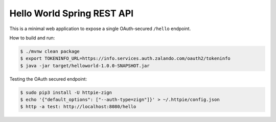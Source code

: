 ===========================
Hello World Spring REST API
===========================

This is a minimal web application to expose a single OAuth-secured ``/hello`` endpoint.

How to build and run:

.. code-block:: bash

    $ ./mvnw clean package
    $ export TOKENINFO_URL=https://info.services.auth.zalando.com/oauth2/tokeninfo
    $ java -jar target/helloworld-1.0.0-SNAPSHOT.jar

Testing the OAuth secured endpoint:

.. code-block:: bash

    $ sudo pip3 install -U httpie-zign
    $ echo '{"default_options": ["--auth-type=zign"]}' > ~/.httpie/config.json
    $ http -a test: http://localhost:8080/hello
